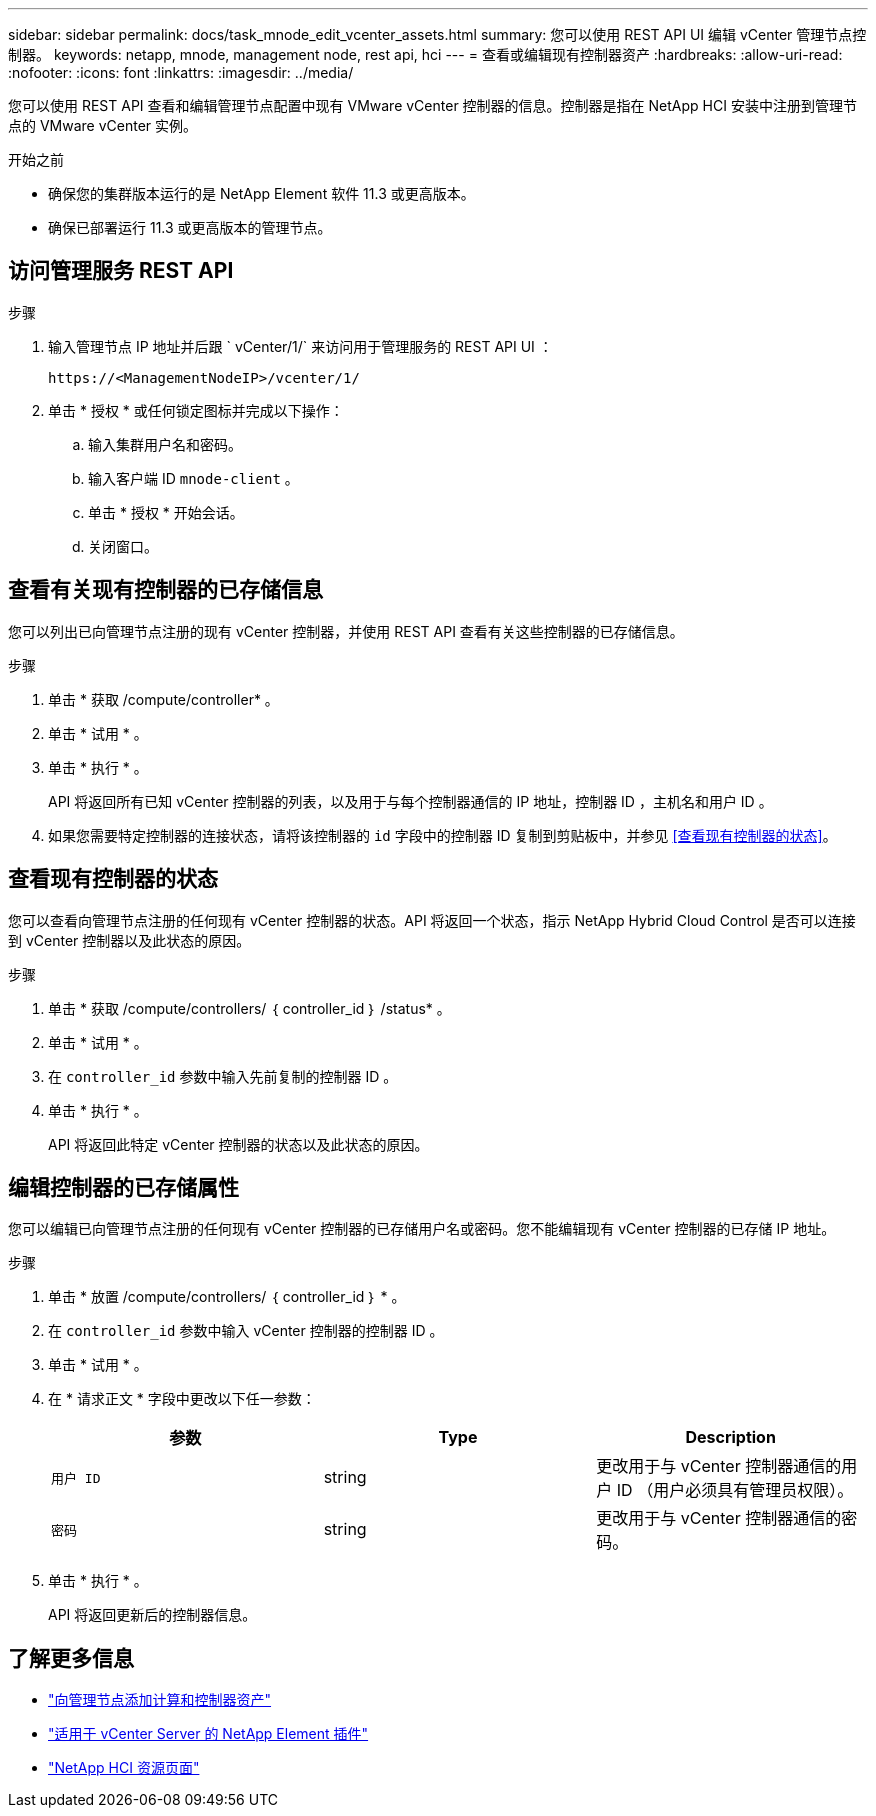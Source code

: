 ---
sidebar: sidebar 
permalink: docs/task_mnode_edit_vcenter_assets.html 
summary: 您可以使用 REST API UI 编辑 vCenter 管理节点控制器。 
keywords: netapp, mnode, management node, rest api, hci 
---
= 查看或编辑现有控制器资产
:hardbreaks:
:allow-uri-read: 
:nofooter: 
:icons: font
:linkattrs: 
:imagesdir: ../media/


[role="lead"]
您可以使用 REST API 查看和编辑管理节点配置中现有 VMware vCenter 控制器的信息。控制器是指在 NetApp HCI 安装中注册到管理节点的 VMware vCenter 实例。

.开始之前
* 确保您的集群版本运行的是 NetApp Element 软件 11.3 或更高版本。
* 确保已部署运行 11.3 或更高版本的管理节点。




== 访问管理服务 REST API

.步骤
. 输入管理节点 IP 地址并后跟 ` vCenter/1/` 来访问用于管理服务的 REST API UI ：
+
[listing]
----
https://<ManagementNodeIP>/vcenter/1/
----
. 单击 * 授权 * 或任何锁定图标并完成以下操作：
+
.. 输入集群用户名和密码。
.. 输入客户端 ID `mnode-client` 。
.. 单击 * 授权 * 开始会话。
.. 关闭窗口。






== 查看有关现有控制器的已存储信息

您可以列出已向管理节点注册的现有 vCenter 控制器，并使用 REST API 查看有关这些控制器的已存储信息。

.步骤
. 单击 * 获取 /compute/controller* 。
. 单击 * 试用 * 。
. 单击 * 执行 * 。
+
API 将返回所有已知 vCenter 控制器的列表，以及用于与每个控制器通信的 IP 地址，控制器 ID ，主机名和用户 ID 。

. 如果您需要特定控制器的连接状态，请将该控制器的 `id` 字段中的控制器 ID 复制到剪贴板中，并参见 <<查看现有控制器的状态>>。




== 查看现有控制器的状态

您可以查看向管理节点注册的任何现有 vCenter 控制器的状态。API 将返回一个状态，指示 NetApp Hybrid Cloud Control 是否可以连接到 vCenter 控制器以及此状态的原因。

.步骤
. 单击 * 获取 /compute/controllers/ ｛ controller_id ｝ /status* 。
. 单击 * 试用 * 。
. 在 `controller_id` 参数中输入先前复制的控制器 ID 。
. 单击 * 执行 * 。
+
API 将返回此特定 vCenter 控制器的状态以及此状态的原因。





== 编辑控制器的已存储属性

您可以编辑已向管理节点注册的任何现有 vCenter 控制器的已存储用户名或密码。您不能编辑现有 vCenter 控制器的已存储 IP 地址。

.步骤
. 单击 * 放置 /compute/controllers/ ｛ controller_id ｝ * 。
. 在 `controller_id` 参数中输入 vCenter 控制器的控制器 ID 。
. 单击 * 试用 * 。
. 在 * 请求正文 * 字段中更改以下任一参数：
+
|===
| 参数 | Type | Description 


| `用户 ID` | string | 更改用于与 vCenter 控制器通信的用户 ID （用户必须具有管理员权限）。 


| `密码` | string | 更改用于与 vCenter 控制器通信的密码。 
|===
. 单击 * 执行 * 。
+
API 将返回更新后的控制器信息。



[discrete]
== 了解更多信息

* link:task_mnode_add_assets.html["向管理节点添加计算和控制器资产"]
* https://docs.netapp.com/us-en/vcp/index.html["适用于 vCenter Server 的 NetApp Element 插件"^]
* https://www.netapp.com/hybrid-cloud/hci-documentation/["NetApp HCI 资源页面"^]


